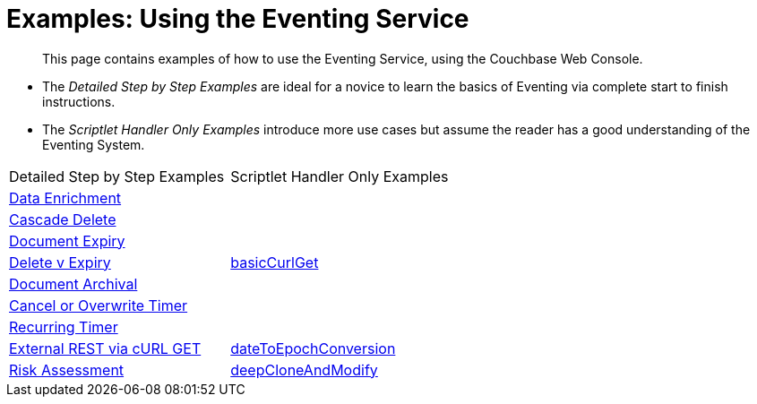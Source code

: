 = Examples: Using the Eventing Service
:page-edition: Enterprise Edition

[abstract]
This page contains examples of how to use the Eventing Service, using the Couchbase Web Console.

** The _Detailed Step by Step Examples_ are ideal for a novice to learn the basics of Eventing via complete start to finish instructions.
** The _Scriptlet Handler Only Examples_ introduce more use cases but assume the reader has a good understanding of the Eventing System.

|=== 
| Detailed Step by Step Examples |Scriptlet Handler Only Examples
| xref:eventing:eventing-example-data-enrichment.adoc[Data Enrichment]                   | 
| xref:eventing:eventing-examples-cascade-delete.adoc[Cascade Delete]                    | 
| xref:eventing:eventing-examples-docexpiry.adoc[Document Expiry]                        | 
| xref:eventing:eventing-examples-delete-v-expiry.adoc[Delete v Expiry]                  | xref:eventing:eventing-handler-curl-get.adoc[basicCurlGet]
| xref:eventing:eventing-examples-docarchive.adoc[Document Archival]                     |
| xref:eventing:eventing-examples-cancel-overwrite-timer.adoc[Cancel or Overwrite Timer] |
| xref:eventing:eventing-examples-recurring-timer.adoc[Recurring Timer]                  |
| xref:eventing:eventing-examples-rest-via-curl-get.adoc[External REST via cURL GET]     | xref:eventing:eventing-handler-dateToEpochConversion.adoc[dateToEpochConversion]
| xref:eventing:eventing-examples-high-risk.adoc[Risk Assessment]                        | xref:eventing:eventing-handler-deepCloneAndModify.adoc[deepCloneAndModify]
|===


//. xref:eventing:eventing-example-data-enrichment.adoc[Data Enrichment]
//. xref:eventing:eventing-examples-cascade-delete.adoc[Cascade Delete]
//. xref:eventing:eventing-examples-docexpiry.adoc[Document Expiry]
//. xref:eventing:eventing-examples-docarchive.adoc[Document Archival]
//. xref:eventing:eventing-examples-high-risk.adoc[Risk Assessment]
//. xref:eventing:eventing-examples-delete-v-expiry.adoc[Delete v Expiry]
//. xref:eventing:eventing-examples-cancel-overwrite-timer.adoc[Cancel or Overwrite Timer]
//. xref:eventing:eventing-examples-recurring-timer.adoc[Recurring Timer]
//. xref:eventing:eventing-examples-rest-via-curl.adoc[External REST via cURL]
